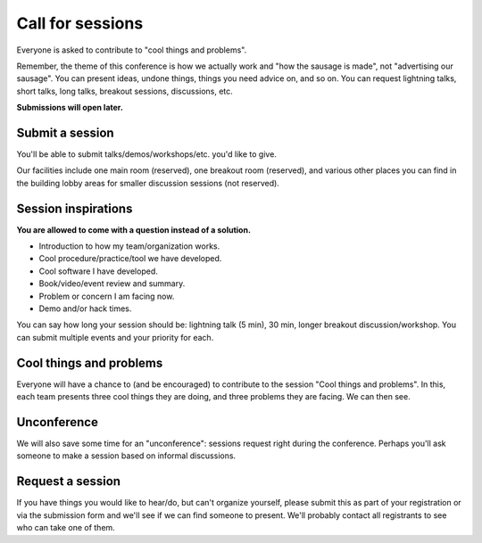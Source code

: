 Call for sessions
=================

Everyone is asked to contribute to "cool things and problems".

Remember, the theme of this conference is how we actually work and
"how the sausage is made", not "advertising our sausage".  You can
present ideas, undone things, things you need advice on, and so on.
You can request lightning talks, short talks, long talks, breakout
sessions, discussions, etc.

**Submissions will open later.**


Submit a session
----------------

You'll be able to submit talks/demos/workshops/etc. you'd like to give.

Our facilities include one main room (reserved), one breakout room
(reserved), and various other places you can find in the building
lobby areas for smaller discussion sessions (not reserved).


Session inspirations
--------------------

**You are allowed to come with a question instead of a solution.**

* Introduction to how my team/organization works.
* Cool procedure/practice/tool we have developed.
* Cool software I have developed.
* Book/video/event review and summary.
* Problem or concern I am facing now.
* Demo and/or hack times.

You can say how long your session should be: lightning talk (5 min),
30 min, longer breakout discussion/workshop.  You can submit multiple
events and your priority for each.


Cool things and problems
------------------------

Everyone will have a chance to (and be encouraged) to contribute to
the session "Cool things and problems".  In this, each team presents
three cool things they are doing, and three problems they are facing.
We can then see.


Unconference
------------

We will also save some time for an "unconference": sessions request
right during the conference.  Perhaps you'll ask someone to make a
session based on informal discussions.


Request a session
-----------------

If you have things you would like to hear/do, but can't organize
yourself, please submit this as part of your registration or via the
submission form and we'll see if we can find someone to present.
We'll probably contact all registrants to see who can take one of
them.
